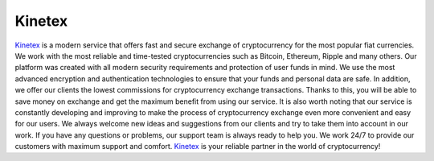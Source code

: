 Kinetex
===================================

`Kinetex <https://kinetex.io/>`_ is a modern service that offers fast and secure exchange of cryptocurrency for the most popular fiat currencies. We work with the most reliable and time-tested cryptocurrencies such as Bitcoin, Ethereum, Ripple and many others.
Our platform was created with all modern security requirements and protection of user funds in mind. We use the most advanced encryption and authentication technologies to ensure that your funds and personal data are safe.
In addition, we offer our clients the lowest commissions for cryptocurrency exchange transactions. Thanks to this, you will be able to save money on exchange and get the maximum benefit from using our service.
It is also worth noting that our service is constantly developing and improving to make the process of cryptocurrency exchange even more convenient and easy for our users. We always welcome new ideas and suggestions from our clients and try to take them into account in our work.
If you have any questions or problems, our support team is always ready to help you. We work 24/7 to provide our customers with maximum support and comfort.
`Kinetex <https://app.kinetex.io/swap>`_ is your reliable partner in the world of cryptocurrency!

